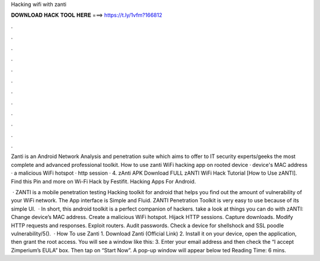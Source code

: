 Hacking wifi with zanti



𝐃𝐎𝐖𝐍𝐋𝐎𝐀𝐃 𝐇𝐀𝐂𝐊 𝐓𝐎𝐎𝐋 𝐇𝐄𝐑𝐄 ===> https://t.ly/1vfm?166812



.



.



.



.



.



.



.



.



.



.



.



.

Zanti is an Android Network Analysis and penetration suite which aims to offer to IT security experts/geeks the most complete and advanced professional toolkit. How to use zanti WiFi hacking app on rooted device ·  device's MAC address ·  a malicious WiFi hotspot ·  http session · 4. zAnti APK Download FULL zANTI WiFi Hack Tutorial [How to Use zANTI]. Find this Pin and more on Wi-Fi Hack by Festifit. Hacking Apps For Android.

 · ZANTI is a mobile penetration testing Hacking toolkit for android that helps you find out the amount of vulnerability of your WiFi network. The App interface is Simple and Fluid. ZANTI Penetration Toolkit is very easy to use because of its simple UI.  · In short, this android toolkit is a perfect companion of hackers. take a look at things you can do with zANTI: Change device’s MAC address. Create a malicious WiFi hotspot. Hijack HTTP sessions. Capture downloads. Modify HTTP requests and responses. Exploit routers. Audit passwords. Check a device for shellshock and SSL poodle vulnerability/5().  · How To use Zanti 1. Download Zanti (Official Link) 2. Install it on your device, open the application, then grant the root access. You will see a window like this: 3. Enter your email address and then check the “I accept Zimperium’s EULA” box. Then tap on “Start Now”. A pop-up window will appear below ted Reading Time: 6 mins.
